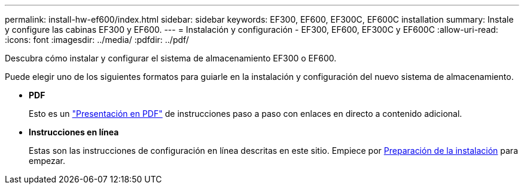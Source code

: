 ---
permalink: install-hw-ef600/index.html 
sidebar: sidebar 
keywords: EF300, EF600, EF300C, EF600C installation 
summary: Instale y configure las cabinas EF300 y EF600. 
---
= Instalación y configuración - EF300, EF600, EF300C y EF600C
:allow-uri-read: 
:icons: font
:imagesdir: ../media/
:pdfdir: ../pdf/


[role="lead"]
Descubra cómo instalar y configurar el sistema de almacenamiento EF300 o EF600.

Puede elegir uno de los siguientes formatos para guiarle en la instalación y configuración del nuevo sistema de almacenamiento.

* *PDF*
+
Esto es un https://library.netapp.com/ecm/ecm_download_file/ECMLP2851449["Presentación en PDF"^] de instrucciones paso a paso con enlaces en directo a contenido adicional.

* *Instrucciones en línea*
+
Estas son las instrucciones de configuración en línea descritas en este sitio. Empiece por xref:prepare-for-install-task.adoc[Preparación de la instalación] para empezar.


